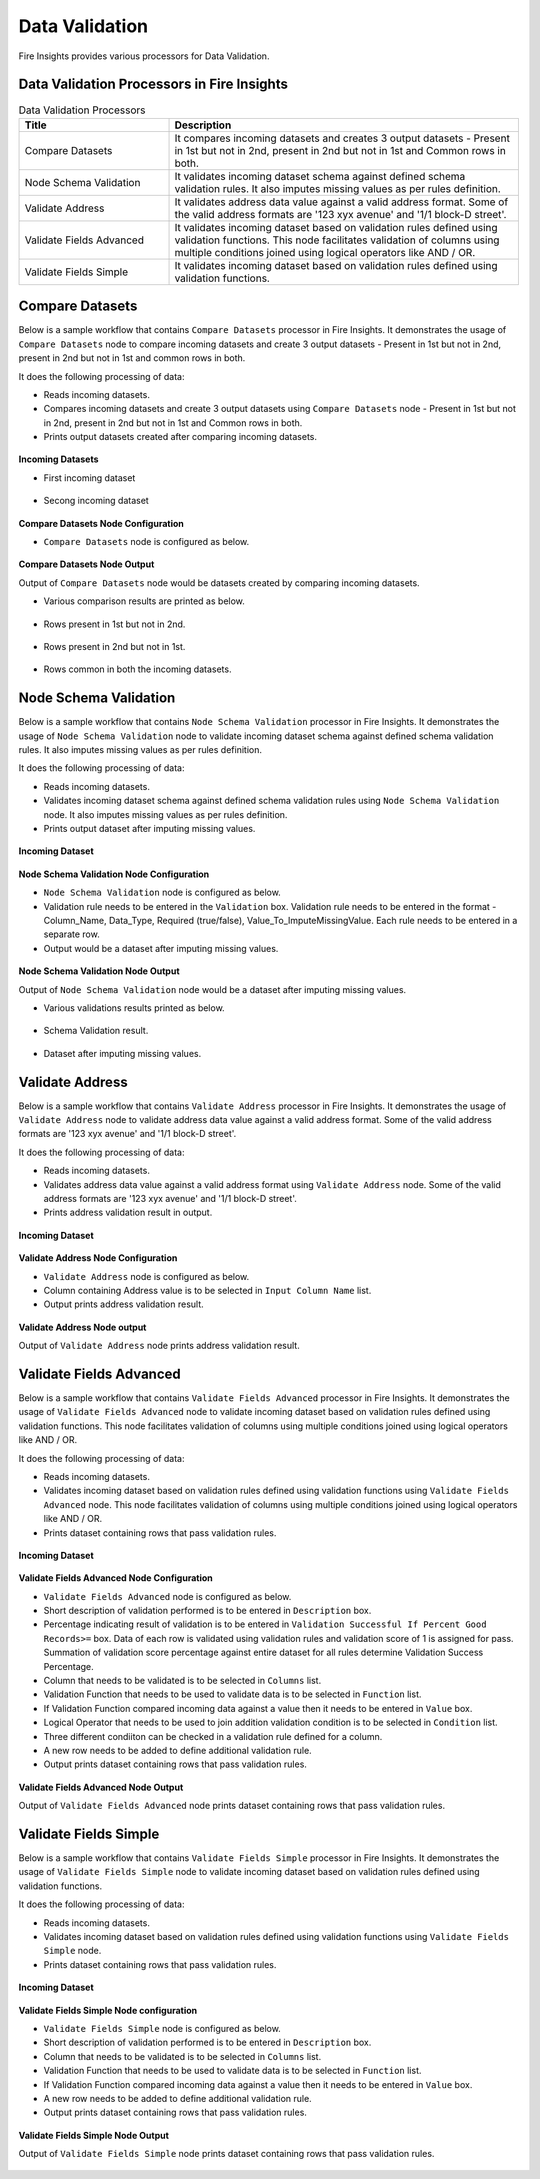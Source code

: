 Data Validation
==========

Fire Insights provides various processors for Data Validation.


Data Validation Processors in Fire Insights
----------------------------------------


.. list-table:: Data Validation Processors
   :widths: 30 70
   :header-rows: 1

   * - Title
     - Description
   * - Compare Datasets
     - It compares incoming datasets and creates 3 output datasets - Present in 1st but not in 2nd, present in 2nd but not in 1st and Common rows in both.
   * - Node Schema Validation
     - It validates incoming dataset schema against defined schema validation rules. It also imputes missing values as per rules definition.
   * - Validate Address
     - It validates address data value against a valid address format. Some of the valid address formats are '123 xyx avenue' and '1/1 block-D street'.
   * - Validate Fields Advanced
     - It validates incoming dataset based on validation rules defined using validation functions. This node facilitates validation of columns using multiple conditions joined using logical operators like AND / OR.
   * - Validate Fields Simple
     - It validates incoming dataset based on validation rules defined using validation functions. 
	 
Compare Datasets
----------------------------------------

Below is a sample workflow that contains ``Compare Datasets`` processor in Fire Insights. It demonstrates the usage of ``Compare Datasets`` node to compare incoming datasets and create 3 output datasets - Present in 1st but not in 2nd, present in 2nd but not in 1st and common rows in both.

It does the following processing of data:

*	Reads incoming datasets.
*	Compares incoming datasets and create 3 output datasets using ``Compare Datasets`` node - Present in 1st but not in 2nd, present in 2nd but not in 1st and Common rows in both.
*	Prints output datasets created after comparing incoming datasets.

.. figure:: ../../_assets/user-guide/data-preparation/data-validation/compdatasets-workflow.png
   :alt: datavalidation_userguide
   :width: 90%
   
**Incoming Datasets**

* First incoming dataset

.. figure:: ../../_assets/user-guide/data-preparation/data-validation/compdatasets-incoming-dataset1.png
   :alt: datavalidation_userguide
   :width: 90%
   
* Secong incoming dataset

.. figure:: ../../_assets/user-guide/data-preparation/data-validation/compdatasets-incoming-dataset2.png
   :alt: datavalidation_userguide
   :width: 90%
   
**Compare Datasets Node Configuration**

*	``Compare Datasets`` node is configured as below.

.. figure:: ../../_assets/user-guide/data-preparation/data-validation/compdatasets-config.png
   :alt: datavalidation_userguide
   :width: 90%
   
**Compare Datasets Node Output**

Output of ``Compare Datasets`` node would be datasets created by comparing incoming datasets.

*	Various comparison results  are printed as below.

.. figure:: ../../_assets/user-guide/data-preparation/data-validation/compdatasets-printnode-output1.png
   :alt: datavalidation_userguide
   :width: 90%       	    

*	Rows present in 1st but not in 2nd.

.. figure:: ../../_assets/user-guide/data-preparation/data-validation/compdatasets-printnode-output2.png
   :alt: datavalidation_userguide
   :width: 90%       	    

*	Rows present in 2nd but not in 1st.

.. figure:: ../../_assets/user-guide/data-preparation/data-validation/compdatasets-printnode-output3.png
   :alt: datavalidation_userguide
   :width: 90%       	    

*	Rows common in both the incoming datasets.

.. figure:: ../../_assets/user-guide/data-preparation/data-validation/compdatasets-printnode-output4.png
   :alt: datavalidation_userguide
   :width: 90%       	    

Node Schema Validation
----------------------------------------

Below is a sample workflow that contains ``Node Schema Validation`` processor in Fire Insights. It demonstrates the usage of ``Node Schema Validation`` node to validate incoming dataset schema against defined schema validation rules. It also imputes missing values as per rules definition.

It does the following processing of data:

*	Reads incoming datasets.
*	Validates incoming dataset schema against defined schema validation rules using ``Node Schema Validation`` node. It also imputes missing values as per rules definition.
*	Prints output dataset after imputing missing values.

.. figure:: ../../_assets/user-guide/data-preparation/data-validation/schemavalidation-workflow.png
   :alt: datavalidation_userguide
   :width: 90%
   
**Incoming Dataset**

.. figure:: ../../_assets/user-guide/data-preparation/data-validation/schemavalidation-incoming-dataset.png
   :alt: datavalidation_userguide
   :width: 90%
   
**Node Schema Validation Node Configuration**

*	``Node Schema Validation`` node is configured as below.
*	Validation rule needs to be entered in the ``Validation`` box. Validation rule needs to be entered in the format - Column_Name, Data_Type, Required (true/false), Value_To_ImputeMissingValue. Each rule needs to be entered in a separate row.
*	Output would be a dataset after imputing missing values.

.. figure:: ../../_assets/user-guide/data-preparation/data-validation/schemavalidation-config.png
   :alt: datavalidation_userguide
   :width: 90%
   
**Node Schema Validation Node Output**

Output of ``Node Schema Validation`` node would be a dataset after imputing missing values.

*	Various validations results printed as below.

.. figure:: ../../_assets/user-guide/data-preparation/data-validation/schemavalidation-printnode-output1.png
   :alt: datavalidation_userguide
   :width: 90%       	    

*	Schema Validation result.

.. figure:: ../../_assets/user-guide/data-preparation/data-validation/schemavalidation-printnode-output2.png
   :alt: datavalidation_userguide
   :width: 90%       	    

*	Dataset after imputing missing values.

.. figure:: ../../_assets/user-guide/data-preparation/data-validation/schemavalidation-printnode-output3.png
   :alt: datavalidation_userguide
   :width: 90%       	    


Validate Address
----------------------------------------

Below is a sample workflow that contains ``Validate Address`` processor in Fire Insights. It demonstrates the usage of ``Validate Address`` node to validate address data value against a valid address format. Some of the valid address formats are '123 xyx avenue' and '1/1 block-D street'.

It does  the following processing of data:

*	Reads incoming datasets.
*	Validates address data value against a valid address format using ``Validate Address`` node. Some of the valid address formats are '123 xyx avenue' and '1/1 block-D street'.
*	Prints address validation result in output.

.. figure:: ../../_assets/user-guide/data-preparation/data-validation/validateadd-workflow.png
   :alt: datavalidation_userguide
   :width: 90%
   
**Incoming Dataset**

.. figure:: ../../_assets/user-guide/data-preparation/data-validation/validateadd-incoming-dataset.png
   :alt: datavalidation_userguide
   :width: 90%
   
**Validate Address Node Configuration**

*	``Validate Address`` node is configured as below.
*	Column containing Address value is to be selected in ``Input Column Name`` list.
*	Output prints address validation result.

.. figure:: ../../_assets/user-guide/data-preparation/data-validation/validateadd-config.png
   :alt: datavalidation_userguide
   :width: 90%
   
**Validate Address Node output**

Output of ``Validate Address`` node prints address validation result.

.. figure:: ../../_assets/user-guide/data-preparation/data-validation/validateadd-printnode-output.png
   :alt: datavalidation_userguide
   :width: 90%       	    

Validate Fields Advanced
----------------------------------------

Below is a sample workflow that contains ``Validate Fields Advanced`` processor in Fire Insights. It demonstrates the usage of ``Validate Fields Advanced`` node to validate incoming dataset based on validation rules defined using validation functions. This node facilitates validation of columns using multiple conditions joined using logical operators like AND / OR.

It does the following processing of data:

*	Reads incoming datasets.
*	Validates incoming dataset based on validation rules defined using validation functions using ``Validate Fields Advanced`` node. This node facilitates validation of columns using multiple conditions joined using logical operators like AND / OR.
*	Prints dataset containing rows that pass validation rules.

.. figure:: ../../_assets/user-guide/data-preparation/data-validation/validateadv-workflow.png
   :alt: datavalidation_userguide
   :width: 90%
   
**Incoming Dataset**

.. figure:: ../../_assets/user-guide/data-preparation/data-validation/validateadv-incoming-dataset.png
   :alt: datavalidation_userguide
   :width: 90%
   
**Validate Fields Advanced Node Configuration**

*	``Validate Fields Advanced`` node is configured as below.
*	Short description of validation performed is to be entered in ``Description`` box.
*	Percentage indicating result of validation is to be entered in ``Validation Successful If Percent Good Records>=`` box. Data of each row is validated using validation rules and validation score of 1 is assigned for pass. Summation of validation score percentage against entire dataset for all rules determine Validation Success Percentage.
*	Column that needs to be validated is to be selected in ``Columns`` list.
*	Validation Function that needs to be used to validate data is to be selected in ``Function`` list.
*	If Validation Function compared incoming data against a value then it needs to be entered in ``Value`` box.
*	Logical Operator that needs to be used to join addition validation condition is to be selected in ``Condition`` list.
* 	Three different condiiton can be checked in a validation rule defined for a column.
*	A new row needs to be added to define additional validation rule. 
*	Output prints dataset containing rows that pass validation rules.

.. figure:: ../../_assets/user-guide/data-preparation/data-validation/validateadv-config.png
   :alt: datavalidation_userguide
   :width: 90%
   
**Validate Fields Advanced Node Output**

Output of ``Validate Fields Advanced`` node prints dataset containing rows that pass validation rules.

.. figure:: ../../_assets/user-guide/data-preparation/data-validation/validateadv-printnode-output.png
   :alt: datavalidation_userguide
   :width: 90%       	    

Validate Fields Simple
----------------------------------------

Below is a sample workflow that contains ``Validate Fields Simple`` processor in Fire Insights. It demonstrates the usage of ``Validate Fields Simple`` node to validate incoming dataset based on validation rules defined using validation functions.

It does the following processing of data:

*	Reads incoming datasets.
*	Validates incoming dataset based on validation rules defined using validation functions using ``Validate Fields Simple`` node.
*	Prints dataset containing rows that pass validation rules.

.. figure:: ../../_assets/user-guide/data-preparation/data-validation/validatesimple-workflow.png
   :alt: datavalidation_userguide
   :width: 90%
   
**Incoming Dataset**

.. figure:: ../../_assets/user-guide/data-preparation/data-validation/validatesimple-incoming-dataset.png
   :alt: datavalidation_userguide
   :width: 90%
   
**Validate Fields Simple Node configuration**

*	``Validate Fields Simple`` node is configured as below.
*	Short description of validation performed is to be entered in ``Description`` box.
*	Column that needs to be validated is to be selected in ``Columns`` list.
*	Validation Function that needs to be used to validate data is to be selected in ``Function`` list.
*	If Validation Function compared incoming data against a value then it needs to be entered in ``Value`` box.
*	A new row needs to be added to define additional validation rule. 
*	Output prints dataset containing rows that pass validation rules.

.. figure:: ../../_assets/user-guide/data-preparation/data-validation/validatesimple-config.png
   :alt: datavalidation_userguide
   :width: 90%
   
**Validate Fields Simple Node Output**

Output of ``Validate Fields Simple`` node prints dataset containing rows that pass validation rules.

.. figure:: ../../_assets/user-guide/data-preparation/data-validation/validatesimple-printnode-output.png
   :alt: datavalidation_userguide
   :width: 90%       	    
